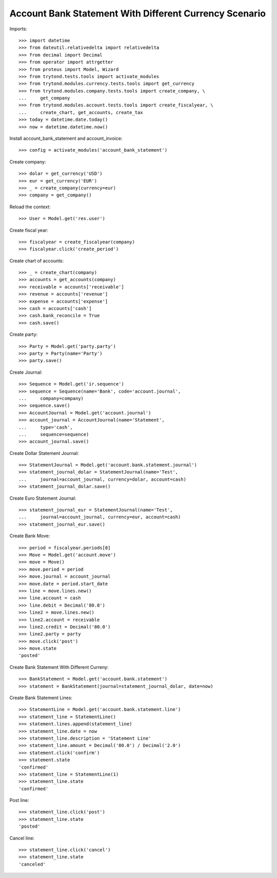 =======================================================
Account Bank Statement With Different Currency Scenario
=======================================================

Imports::

    >>> import datetime
    >>> from dateutil.relativedelta import relativedelta
    >>> from decimal import Decimal
    >>> from operator import attrgetter
    >>> from proteus import Model, Wizard
    >>> from trytond.tests.tools import activate_modules
    >>> from trytond.modules.currency.tests.tools import get_currency
    >>> from trytond.modules.company.tests.tools import create_company, \
    ...     get_company
    >>> from trytond.modules.account.tests.tools import create_fiscalyear, \
    ...     create_chart, get_accounts, create_tax
    >>> today = datetime.date.today()
    >>> now = datetime.datetime.now()

Install account_bank_statement and account_invoice::

    >>> config = activate_modules('account_bank_statement')

Create company::

    >>> dolar = get_currency('USD')
    >>> eur = get_currency('EUR')
    >>> _ = create_company(currency=eur)
    >>> company = get_company()

Reload the context::

    >>> User = Model.get('res.user')

Create fiscal year::

    >>> fiscalyear = create_fiscalyear(company)
    >>> fiscalyear.click('create_period')

Create chart of accounts::

    >>> _ = create_chart(company)
    >>> accounts = get_accounts(company)
    >>> receivable = accounts['receivable']
    >>> revenue = accounts['revenue']
    >>> expense = accounts['expense']
    >>> cash = accounts['cash']
    >>> cash.bank_reconcile = True
    >>> cash.save()

Create party::

    >>> Party = Model.get('party.party')
    >>> party = Party(name='Party')
    >>> party.save()

Create Journal::

    >>> Sequence = Model.get('ir.sequence')
    >>> sequence = Sequence(name='Bank', code='account.journal',
    ...     company=company)
    >>> sequence.save()
    >>> AccountJournal = Model.get('account.journal')
    >>> account_journal = AccountJournal(name='Statement',
    ...     type='cash',
    ...     sequence=sequence)
    >>> account_journal.save()

Create Dollar Statement Journal::

    >>> StatementJournal = Model.get('account.bank.statement.journal')
    >>> statement_journal_dolar = StatementJournal(name='Test',
    ...     journal=account_journal, currency=dolar, account=cash)
    >>> statement_journal_dolar.save()

Create Euro Statement Journal::

    >>> statement_journal_eur = StatementJournal(name='Test',
    ...     journal=account_journal, currency=eur, account=cash)
    >>> statement_journal_eur.save()

Create Bank Move::

    >>> period = fiscalyear.periods[0]
    >>> Move = Model.get('account.move')
    >>> move = Move()
    >>> move.period = period
    >>> move.journal = account_journal
    >>> move.date = period.start_date
    >>> line = move.lines.new()
    >>> line.account = cash
    >>> line.debit = Decimal('80.0')
    >>> line2 = move.lines.new()
    >>> line2.account = receivable
    >>> line2.credit = Decimal('80.0')
    >>> line2.party = party
    >>> move.click('post')
    >>> move.state
    'posted'

Create Bank Statement With Different Curreny::

    >>> BankStatement = Model.get('account.bank.statement')
    >>> statement = BankStatement(journal=statement_journal_dolar, date=now)

Create Bank Statement Lines::

    >>> StatementLine = Model.get('account.bank.statement.line')
    >>> statement_line = StatementLine()
    >>> statement.lines.append(statement_line)
    >>> statement_line.date = now
    >>> statement_line.description = 'Statement Line'
    >>> statement_line.amount = Decimal('80.0') / Decimal('2.0')
    >>> statement.click('confirm')
    >>> statement.state
    'confirmed'
    >>> statement_line = StatementLine(1)
    >>> statement_line.state
    'confirmed'


Post line::

    >>> statement_line.click('post')
    >>> statement_line.state
    'posted'

Cancel line::

    >>> statement_line.click('cancel')
    >>> statement_line.state
    'canceled'
